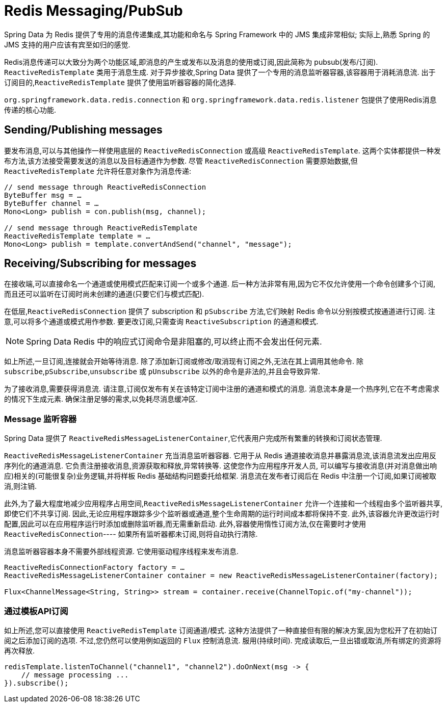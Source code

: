 [[redis:reactive:pubsub]]
= Redis Messaging/PubSub

Spring Data 为 Redis 提供了专用的消息传递集成,其功能和命名与 Spring Framework 中的 JMS 集成非常相似; 实际上,熟悉 Spring 的 JMS 支持的用户应该有宾至如归的感觉.

Redis消息传递可以大致分为两个功能区域,即消息的产生或发布以及消息的使用或订阅,因此简称为 pubsub(发布/订阅). `ReactiveRedisTemplate` 类用于消息生成. 对于异步接收,Spring Data 提供了一个专用的消息监听器容器,该容器用于消耗消息流.
出于订阅目的,`ReactiveRedisTemplate` 提供了使用监听器容器的简化选择.

`org.springframework.data.redis.connection` 和 `org.springframework.data.redis.listener` 包提供了使用Redis消息传递的核心功能.

[[redis:reactive:pubsub:publish]]
== Sending/Publishing messages

要发布消息,可以与其他操作一样使用底层的 `ReactiveRedisConnection` 或高级 `ReactiveRedisTemplate`. 这两个实体都提供一种发布方法,该方法接受需要发送的消息以及目标通道作为参数. 尽管 `ReactiveRedisConnection` 需要原始数据,但 `ReactiveRedisTemplate` 允许将任意对象作为消息传递:

[source,java]
----
// send message through ReactiveRedisConnection
ByteBuffer msg = …
ByteBuffer channel = …
Mono<Long> publish = con.publish(msg, channel);

// send message through ReactiveRedisTemplate
ReactiveRedisTemplate template = …
Mono<Long> publish = template.convertAndSend("channel", "message");
----

[[redis:reactive:pubsub:subscribe]]
== Receiving/Subscribing for messages

在接收端,可以直接命名一个通道或使用模式匹配来订阅一个或多个通道. 后一种方法非常有用,因为它不仅允许使用一个命令创建多个订阅,而且还可以监听在订阅时尚未创建的通道(只要它们与模式匹配).

在低层,`ReactiveRedisConnection` 提供了 subscription 和 `pSubscribe` 方法,它们映射 Redis 命令以分别按模式按通道进行订阅. 注意,可以将多个通道或模式用作参数. 要更改订阅,只需查询 `ReactiveSubscription` 的通道和模式.

NOTE: Spring Data Redis 中的响应式订阅命令是非阻塞的,可以终止而不会发出任何元素.

如上所述,一旦订阅,连接就会开始等待消息. 除了添加新订阅或修改/取消现有订阅之外,无法在其上调用其他命令. 除 `subscribe`,`pSubscribe`,`unsubscribe` 或 `pUnsubscribe` 以外的命令是非法的,并且会导致异常.

为了接收消息,需要获得消息流. 请注意,订阅仅发布有关在该特定订阅中注册的通道和模式的消息. 消息流本身是一个热序列,它在不考虑需求的情况下生成元素. 确保注册足够的需求,以免耗尽消息缓冲区.

[[redis:reactive:pubsub:subscribe:containers]]
=== Message 监听容器

Spring Data 提供了 `ReactiveRedisMessageListenerContainer`,它代表用户完成所有繁重的转换和订阅状态管理.

`ReactiveRedisMessageListenerContainer` 充当消息监听器容器. 它用于从 Redis 通道接收消息并暴露消息流,该消息流发出应用反序列化的通道消息. 它负责注册接收消息,资源获取和释放,异常转换等. 这使您作为应用程序开发人员, 可以编写与接收消息(并对消息做出响应)相关的(可能很复杂)业务逻辑,并将样板 Redis 基础结构问题委托给框架. 消息流在发布者订阅后在 Redis 中注册一个订阅,如果订阅被取消,则注销.

此外,为了最大程度地减少应用程序占用空间,`ReactiveRedisMessageListenerContainer` 允许一个连接和一个线程由多个监听器共享,即使它们不共享订阅. 因此,无论应用程序跟踪多少个监听器或通道,整个生命周期的运行时间成本都将保持不变.
此外,该容器允许更改运行时配置,因此可以在应用程序运行时添加或删除监听器,而无需重新启动. 此外,容器使用惰性订阅方法,仅在需要时才使用 `ReactiveRedisConnection`---- 如果所有监听器都未订阅,则将自动执行清除.

消息监听器容器本身不需要外部线程资源. 它使用驱动程序线程来发布消息.

[source,java]
----
ReactiveRedisConnectionFactory factory = …
ReactiveRedisMessageListenerContainer container = new ReactiveRedisMessageListenerContainer(factory);

Flux<ChannelMessage<String, String>> stream = container.receive(ChannelTopic.of("my-channel"));
----

[[redis:reactive:pubsub:subscribe:template]]
=== 通过模板API订阅

如上所述,您可以直接使用 `ReactiveRedisTemplate` 订阅通道/模式. 这种方法提供了一种直接但有限的解决方案,因为您松开了在初始订阅之后添加订阅的选项. 不过,您仍然可以使用例如返回的 `Flux` 控制消息流. 服用(持续时间). 完成读取后,一旦出错或取消,所有绑定的资源将再次释放.

[source,java]
----
redisTemplate.listenToChannel("channel1", "channel2").doOnNext(msg -> {
    // message processing ...
}).subscribe();
----
